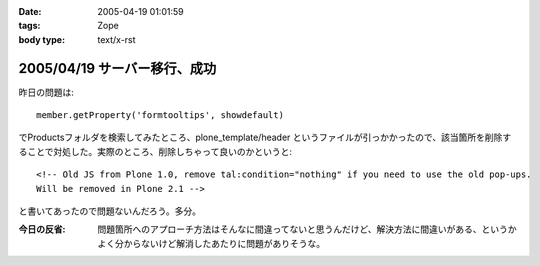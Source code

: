 :date: 2005-04-19 01:01:59
:tags: Zope
:body type: text/x-rst

=============================
2005/04/19 サーバー移行、成功
=============================

昨日の問題は::

  member.getProperty('formtooltips', showdefault)

でProductsフォルダを検索してみたところ、plone_template/header というファイルが引っかかったので、該当箇所を削除することで対処した。実際のところ、削除しちゃって良いのかというと::

  <!-- Old JS from Plone 1.0, remove tal:condition="nothing" if you need to use the old pop-ups.
  Will be removed in Plone 2.1 -->

と書いてあったので問題ないんだろう。多分。

:今日の反省: 問題箇所へのアプローチ方法はそんなに間違ってないと思うんだけど、解決方法に間違いがある、というかよく分からないけど解消したあたりに問題がありそうな。



.. :extend type: text/plain
.. :extend:

